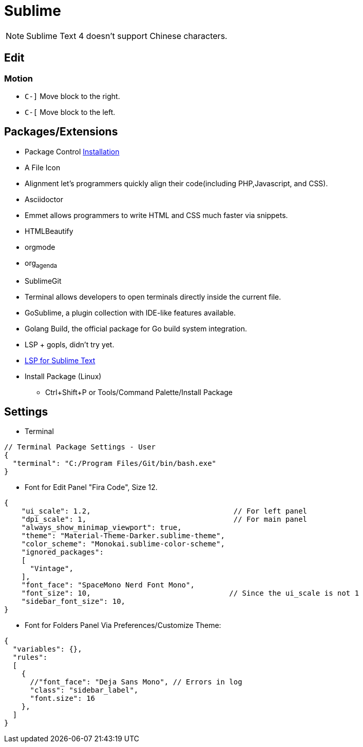 = Sublime 

[NOTE]
Sublime Text 4 doesn't support Chinese characters.

== Edit

=== Motion

* `+C-]+` Move block to the right.
* `+C-[+` Move block to the left.

== Packages/Extensions

* Package Control https://packagecontrol.io/installation[Installation]
* A File Icon
* Alignment let's programmers quickly align their code(including PHP,Javascript, and CSS).
* Asciidoctor
* Emmet allows programmers to write HTML and CSS much faster via snippets.
* HTMLBeautify
* orgmode
* org~agenda~
* SublimeGit
* Terminal allows developers to open terminals directly inside the current file.
* GoSublime, a plugin collection with IDE-like features available.
* Golang Build, the official package for Go build system integration.
* LSP + gopls, didn't try yet.
* https://lsp.sublimetext.io/language_servers/[LSP for Sublime Text ]
* Install Package (Linux)
  ** Ctrl+Shift+P or Tools/Command Palette/Install Package

== Settings

* Terminal

[source,example]
----
// Terminal Package Settings - User
{
  "terminal": "C:/Program Files/Git/bin/bash.exe"
}
----

* Font for Edit Panel "Fira Code", Size 12.

[source,json]
----
{
    "ui_scale": 1.2,                                 // For left panel
    "dpi_scale": 1,                                  // For main panel
    "always_show_minimap_viewport": true,
    "theme": "Material-Theme-Darker.sublime-theme",
    "color_scheme": "Monokai.sublime-color-scheme",
    "ignored_packages":
    [
      "Vintage",
    ],
    "font_face": "SpaceMono Nerd Font Mono",
    "font_size": 10,                                // Since the ui_scale is not 1
    "sidebar_font_size": 10,
}
----

* Font for Folders Panel Via Preferences/Customize Theme:

[source,json]
----
{
  "variables": {},
  "rules":
  [
    {
      //"font_face": "Deja Sans Mono", // Errors in log
      "class": "sidebar_label",
      "font.size": 16
    },
  ]
}
----
